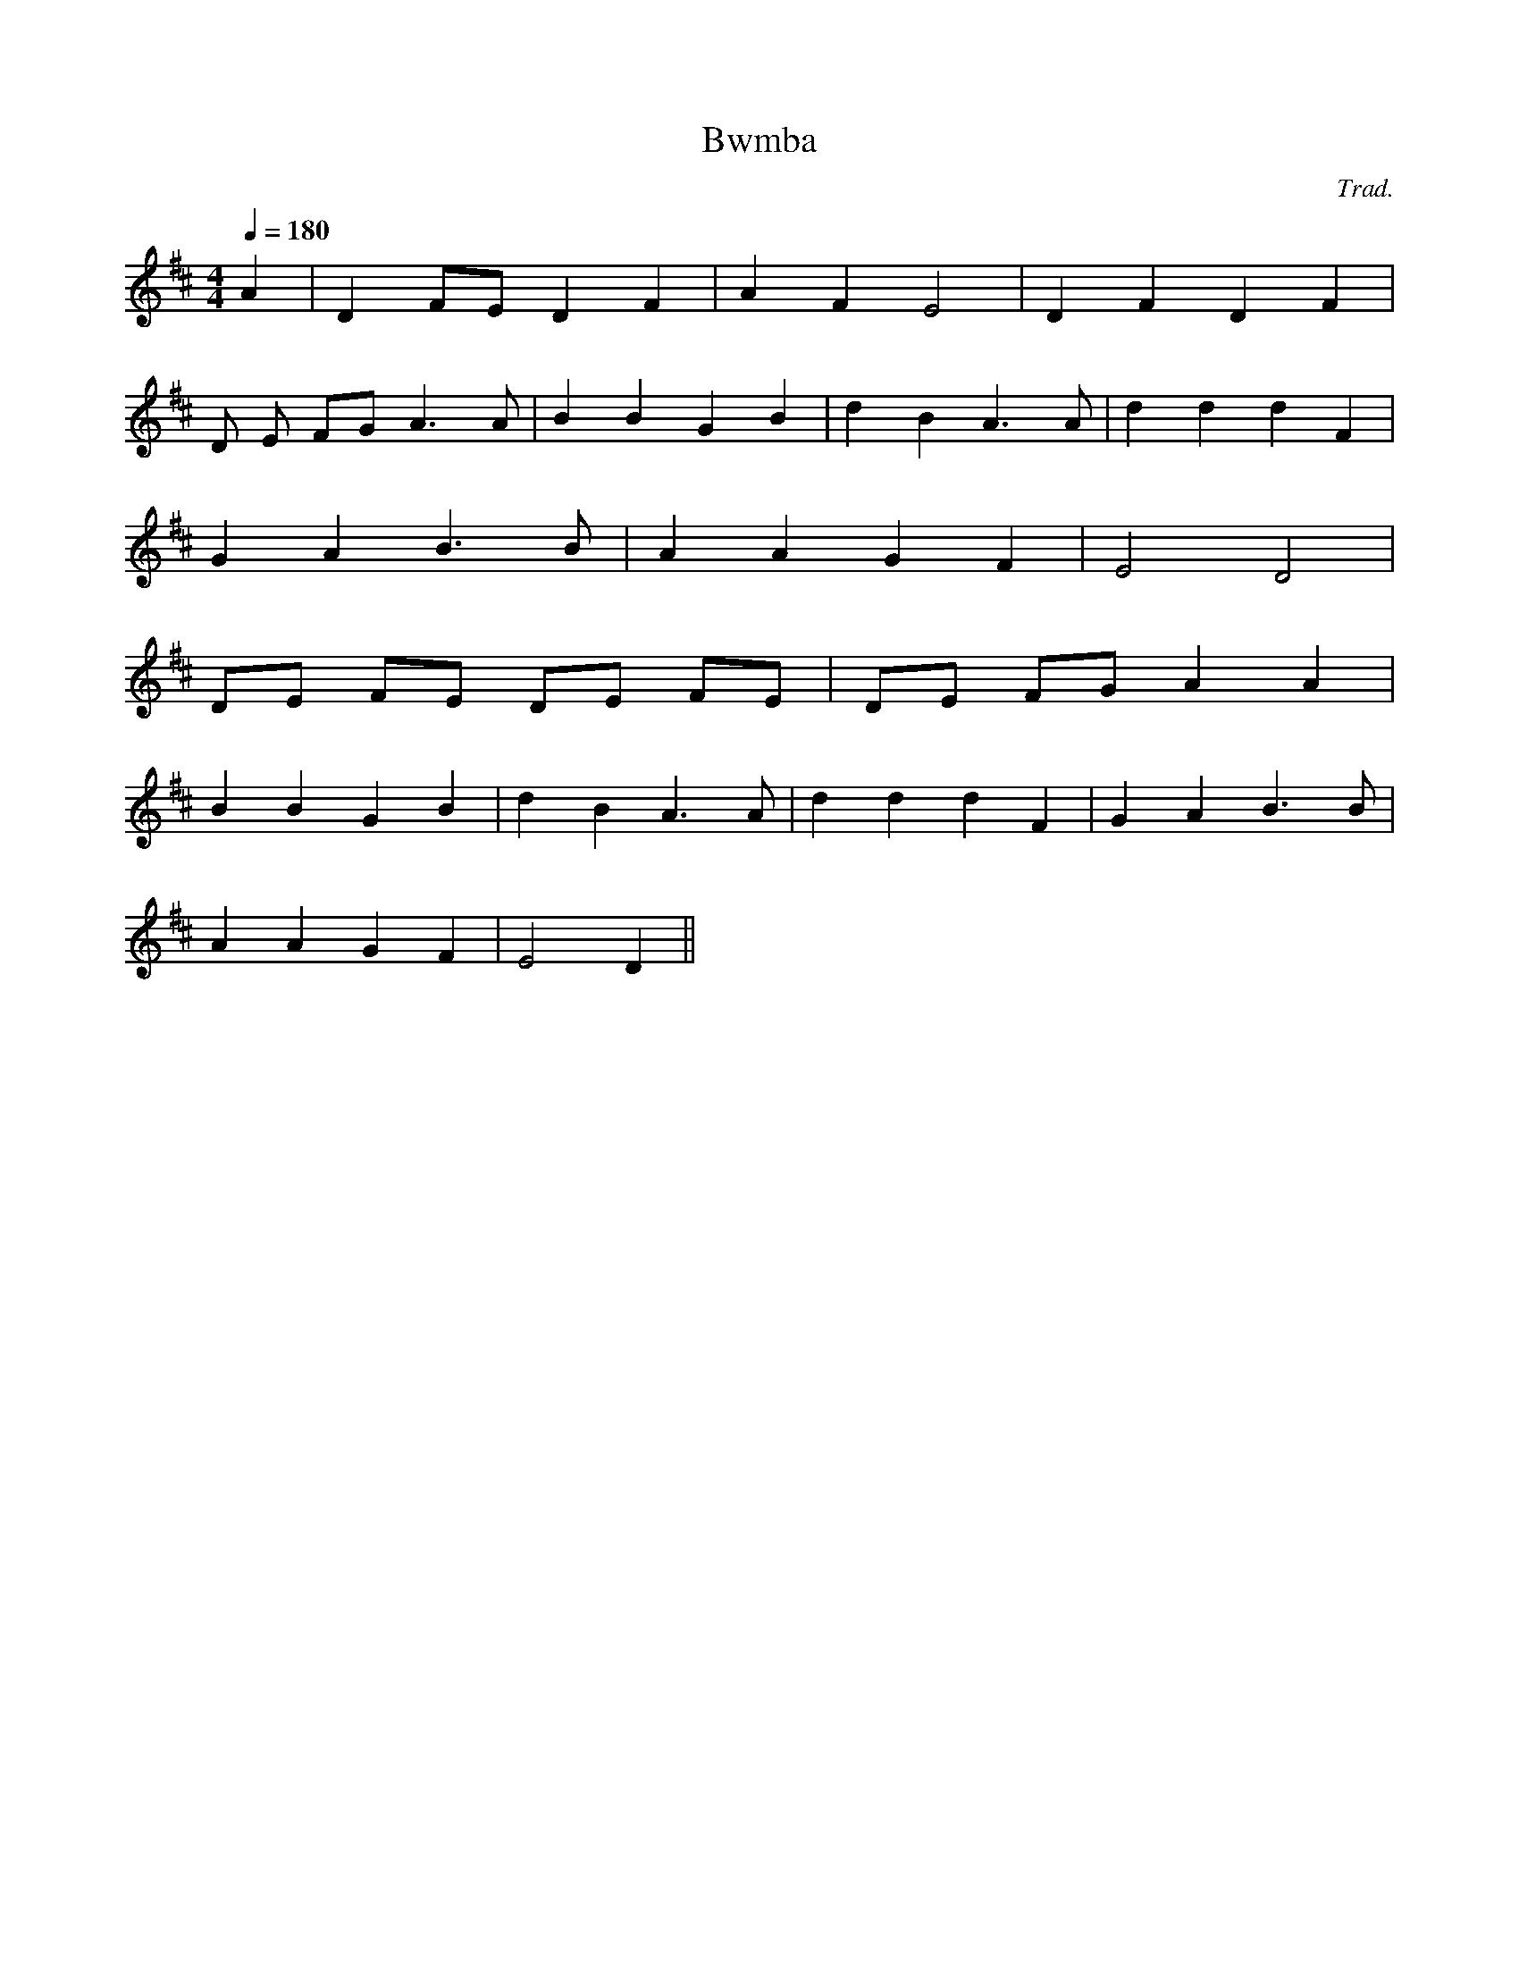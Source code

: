 X:66
T:Bwmba
M:4/4
L:1/4
Q:180
C:Trad.
R:Processional
K:D
A | D F/2E/2 D F | A F E2 | D F D F |
D/2 E/2 F/2G/2 A>A | B B G B | d B A>A | d d d F|
G A B>B | A A G F | E2 D2 |
D/2E/2 F/2E/2 D/2E/2 F/2E/2 | D/2E/2 F/2G/2 A A |
B B G B | d B A>A | d d d F | G A B>B |
A A G F | E2 D ||
